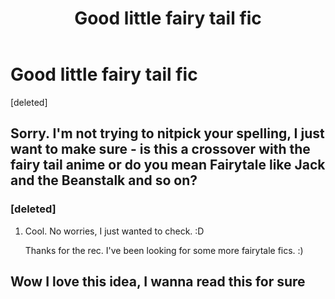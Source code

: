 #+TITLE: Good little fairy tail fic

* Good little fairy tail fic
:PROPERTIES:
:Score: 1
:DateUnix: 1602869402.0
:DateShort: 2020-Oct-16
:FlairText: Recommendation
:END:
[deleted]


** Sorry. I'm not trying to nitpick your spelling, I just want to make sure - is this a crossover with the fairy tail anime or do you mean Fairytale like Jack and the Beanstalk and so on?
:PROPERTIES:
:Author: Avalon1632
:Score: 4
:DateUnix: 1602874511.0
:DateShort: 2020-Oct-16
:END:

*** [deleted]
:PROPERTIES:
:Score: 2
:DateUnix: 1602875058.0
:DateShort: 2020-Oct-16
:END:

**** Cool. No worries, I just wanted to check. :D

Thanks for the rec. I've been looking for some more fairytale fics. :)
:PROPERTIES:
:Author: Avalon1632
:Score: 1
:DateUnix: 1602876902.0
:DateShort: 2020-Oct-16
:END:


** Wow I love this idea, I wanna read this for sure
:PROPERTIES:
:Author: CherryPieLovegood
:Score: 2
:DateUnix: 1602869502.0
:DateShort: 2020-Oct-16
:END:
